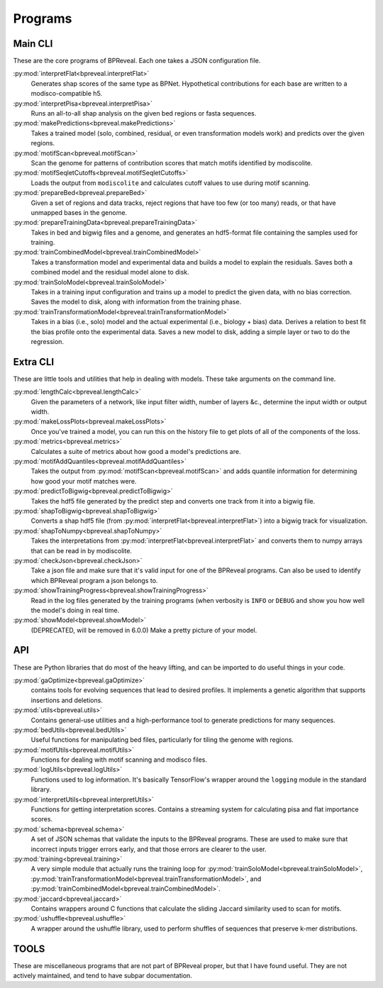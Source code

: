 Programs
========

Main CLI
--------

These are the core programs of BPReveal. Each one takes a JSON configuration file.

:py:mod:`interpretFlat<bpreveal.interpretFlat>`
    Generates shap scores of the same type as
    BPNet.
    Hypothetical contributions for each base are written to a
    modisco-compatible h5.

:py:mod:`interpretPisa<bpreveal.interpretPisa>`
    Runs an all-to-all shap analysis on the
    given bed regions or fasta sequences.

:py:mod:`makePredictions<bpreveal.makePredictions>`
    Takes a trained model (solo, combined,
    residual, or even transformation models work) and predicts over the
    given regions.

:py:mod:`motifScan<bpreveal.motifScan>`
    Scan the genome for patterns of contribution
    scores that match motifs identified by modiscolite.

:py:mod:`motifSeqletCutoffs<bpreveal.motifSeqletCutoffs>`
    Loads the output from
    ``modiscolite`` and calculates cutoff values to use during motif
    scanning.

:py:mod:`prepareBed<bpreveal.prepareBed>`
    Given a set of regions and data tracks, reject
    regions that have too few (or too many) reads, or that have unmapped
    bases in the genome.

:py:mod:`prepareTrainingData<bpreveal.prepareTrainingData>`
    Takes in bed and bigwig files and a
    genome, and generates an hdf5-format file containing the samples used
    for training.

:py:mod:`trainCombinedModel<bpreveal.trainCombinedModel>`
    Takes a transformation model and
    experimental data and builds a model to explain the residuals.
    Saves both a combined model and the residual model alone to disk.

:py:mod:`trainSoloModel<bpreveal.trainSoloModel>`
    Takes in a training input configuration
    and trains up a model to predict the given data, with no bias
    correction.
    Saves the model to disk, along with information from the training phase.

:py:mod:`trainTransformationModel<bpreveal.trainTransformationModel>`
    Takes in a bias (i.e., solo)
    model and the actual experimental (i.e., biology + bias) data.
    Derives a relation to best fit the bias profile onto the experimental
    data.
    Saves a new model to disk, adding a simple layer or two to do the
    regression.

Extra CLI
---------

These are little tools and utilities that help in dealing with models. These
take arguments on the command line.

:py:mod:`lengthCalc<bpreveal.lengthCalc>`
    Given the parameters of a network, like input
    filter width, number of layers &c., determine the input width or
    output width.

:py:mod:`makeLossPlots<bpreveal.makeLossPlots>`
    Once you've trained a model, you can run
    this on the history file to get plots of all of the components of the
    loss.

:py:mod:`metrics<bpreveal.metrics>`
    Calculates a suite of metrics about how good a model's predictions are.

:py:mod:`motifAddQuantiles<bpreveal.motifAddQuantiles>`
    Takes the output from
    :py:mod:`motifScan<bpreveal.motifScan>` and adds quantile information for determining how
    good your motif matches were.

:py:mod:`predictToBigwig<bpreveal.predictToBigwig>`
    Takes the hdf5 file generated by the predict step and converts one track
    from it into a bigwig file.

:py:mod:`shapToBigwig<bpreveal.shapToBigwig>`
    Converts a shap hdf5 file (from
    :py:mod:`interpretFlat<bpreveal.interpretFlat>`) into a bigwig track for
    visualization.

:py:mod:`shapToNumpy<bpreveal.shapToNumpy>`
    Takes the interpretations from
    :py:mod:`interpretFlat<bpreveal.interpretFlat>` and converts them to numpy
    arrays that can be read in by modiscolite.

:py:mod:`checkJson<bpreveal.checkJson>`
    Take a json file and make sure that it's valid input for one of the
    BPReveal programs. Can also be used to identify which BPReveal program a
    json belongs to.

:py:mod:`showTrainingProgress<bpreveal.showTrainingProgress>`
    Read in the log files generated by the training programs (when verbosity is
    ``INFO`` or ``DEBUG`` and show you how well the model's doing in real time.

:py:mod:`showModel<bpreveal.showModel>`
    (DEPRECATED, will be removed in 6.0.0) Make a pretty picture of your model.


API
---
These are Python libraries that do most of the heavy lifting, and can be imported
to do useful things in your code.


:py:mod:`gaOptimize<bpreveal.gaOptimize>`
    contains tools for evolving sequences that lead to desired profiles. It
    implements a genetic algorithm that supports insertions and deletions.

:py:mod:`utils<bpreveal.utils>`
    Contains general-use utilities and a high-performance tool to generate
    predictions for many sequences.

:py:mod:`bedUtils<bpreveal.bedUtils>`
    Useful functions for manipulating bed files, particularly for tiling the
    genome with regions.

:py:mod:`motifUtils<bpreveal.motifUtils>`
    Functions for dealing with motif scanning and modisco files.

:py:mod:`logUtils<bpreveal.logUtils>`
    Functions used to log information. It's basically TensorFlow's wrapper
    around the ``logging`` module in the standard library.

:py:mod:`interpretUtils<bpreveal.interpretUtils>`
    Functions for getting interpretation scores. Contains a streaming system
    for calculating pisa and flat importance scores.

:py:mod:`schema<bpreveal.schema>`
    A set of JSON schemas that validate the inputs to the BPReveal programs.
    These are used to make sure that incorrect inputs trigger errors early, and
    that those errors are clearer to the user.

:py:mod:`training<bpreveal.training>`
    A very simple module that actually runs the training loop for
    :py:mod:`trainSoloModel<bpreveal.trainSoloModel>`,
    :py:mod:`trainTransformationModel<bpreveal.trainTransformationModel>`, and
    :py:mod:`trainCombinedModel<bpreveal.trainCombinedModel>`.

:py:mod:`jaccard<bpreveal.jaccard>`
    Contains wrappers around C functions that calculate the sliding Jaccard similarity
    used to scan for motifs.

:py:mod:`ushuffle<bpreveal.ushuffle>`
    A wrapper around the ushuffle library, used to perform shuffles of sequences that
    preserve k-mer distributions.

TOOLS
-----

These are miscellaneous programs that are not part of BPReveal proper, but that
I have found useful. They are not actively maintained, and tend to have subpar
documentation.
